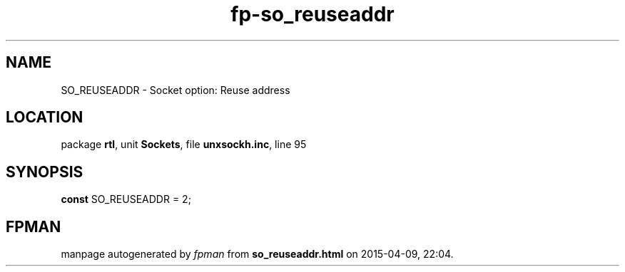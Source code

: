 .\" file autogenerated by fpman
.TH "fp-so_reuseaddr" 3 "2014-03-14" "fpman" "Free Pascal Programmer's Manual"
.SH NAME
SO_REUSEADDR - Socket option: Reuse address
.SH LOCATION
package \fBrtl\fR, unit \fBSockets\fR, file \fBunxsockh.inc\fR, line 95
.SH SYNOPSIS
\fBconst\fR SO_REUSEADDR = 2;

.SH FPMAN
manpage autogenerated by \fIfpman\fR from \fBso_reuseaddr.html\fR on 2015-04-09, 22:04.

